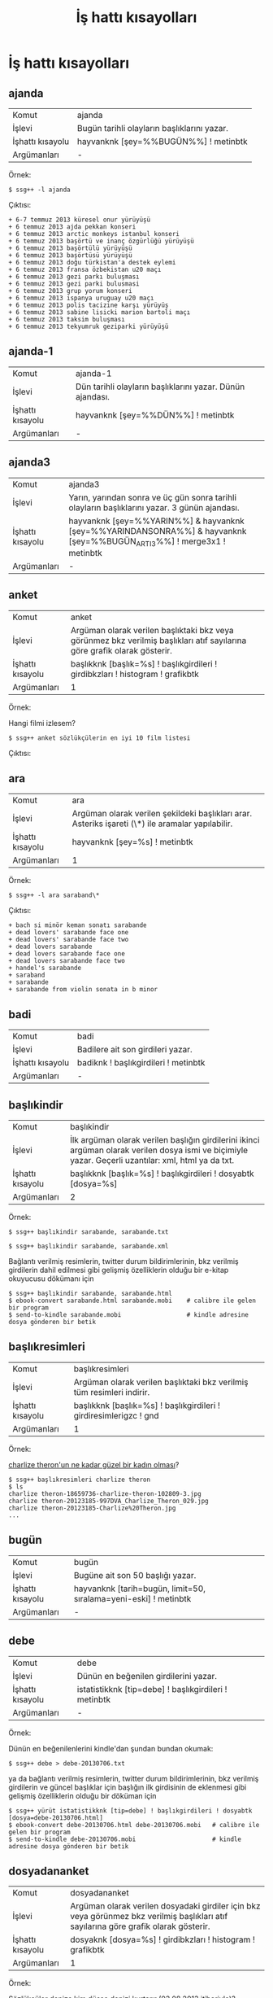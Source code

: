 #+TITLE: İş hattı kısayolları


* İş hattı kısayolları
** ajanda

| Komut | ajanda |
| İşlevi | Bugün tarihli olayların başlıklarını yazar. |
| İşhattı kısayolu | hayvanknk [şey=%%BUGÜN%%] ! metinbtk |
| Argümanları | - |

Örnek:

~$ ssg++ -l ajanda~

Çıktısı:

#+BEGIN_EXAMPLE
+ 6-7 temmuz 2013 küresel onur yürüyüşü
+ 6 temmuz 2013 ajda pekkan konseri
+ 6 temmuz 2013 arctic monkeys istanbul konseri
+ 6 temmuz 2013 başörtü ve inanç özgürlüğü yürüyüşü
+ 6 temmuz 2013 başörtülü yürüyüşü
+ 6 temmuz 2013 başörtüsü yürüyüşü
+ 6 temmuz 2013 doğu türkistan'a destek eylemi
+ 6 temmuz 2013 fransa özbekistan u20 maçı
+ 6 temmuz 2013 gezi parkı buluşması
+ 6 temmuz 2013 gezi parki bulusmasi
+ 6 temmuz 2013 grup yorum konseri
+ 6 temmuz 2013 ispanya uruguay u20 maçı
+ 6 temmuz 2013 polis tacizine karşı yürüyüş
+ 6 temmuz 2013 sabine lisicki marion bartoli maçı
+ 6 temmuz 2013 taksim buluşması
+ 6 temmuz 2013 tekyumruk geziparki yürüyüşü
#+END_EXAMPLE



** ajanda-1

| Komut            | ajanda-1                                                  |
| İşlevi           | Dün tarihli olayların başlıklarını yazar. Dünün ajandası. |
| İşhattı kısayolu | hayvanknk [şey=%%DÜN%%] ! metinbtk                        |
| Argümanları      | -                                                         |



** ajanda3

| Komut            | ajanda3                                                                                                                |
| İşlevi           | Yarın, yarından sonra ve üç gün sonra tarihli olayların başlıklarını yazar. 3 günün ajandası.                          |
| İşhattı kısayolu | hayvanknk [şey=%%YARIN%%] & hayvanknk [şey=%%YARINDANSONRA%%] & hayvanknk [şey=%%BUGÜN_ARTI_3%%] ! merge3x1 ! metinbtk |
| Argümanları      | -                                                                                                                      |

** anket

| Komut            | anket                                                                                                                    |
| İşlevi           | Argüman olarak verilen başlıktaki bkz veya görünmez bkz verilmiş başlıkları atıf sayılarına göre grafik olarak gösterir. |
| İşhattı kısayolu | başlıkknk [başlık=%s] ! başlıkgirdileri ! girdibkzları ! histogram ! grafikbtk                                           |
| Argümanları      | 1                                                                                                                        |

Örnek:

Hangi filmi izlesem?

~$ ssg++ anket sözlükçülerin en iyi 10 film listesi~

Çıktısı:

[[file:imgs/anket_sözlükçülerin_en_iyi_10_film_listesi.png]]


** ara

| Komut            | ara                                                                                               |
| İşlevi           | Argüman olarak verilen şekildeki başlıkları arar. Asteriks işareti (\*) ile aramalar yapılabilir. |
| İşhattı kısayolu | hayvanknk [şey=%s] ! metinbtk                                                                     |
| Argümanları      | 1                                                                                                 |

Örnek:

~$ ssg++ -l ara saraband\*~

Çıktısı:

#+BEGIN_EXAMPLE
+ bach si minör keman sonatı sarabande
+ dead lovers' sarabande face one
+ dead lovers' sarabande face two
+ dead lovers sarabande
+ dead lovers sarabande face one
+ dead lovers sarabande face two
+ handel's sarabande
+ saraband
+ sarabande
+ sarabande from violin sonata in b minor
#+END_EXAMPLE

** badi

| Komut            | badi                                 |
| İşlevi           | Badilere ait son girdileri yazar.    |
| İşhattı kısayolu | badiknk ! başlıkgirdileri ! metinbtk |
| Argümanları      | -                                    |


** başlıkindir

| Komut            | başlıkindir                                                                                                                                          |
| İşlevi           | İlk argüman olarak verilen başlığın girdilerini ikinci argüman olarak verilen dosya ismi ve biçimiyle yazar. Geçerli uzantılar: xml, html ya da txt. |
| İşhattı kısayolu | başlıkknk [başlık=%s] ! başlıkgirdileri ! dosyabtk [dosya=%s]                                                                                        |
| Argümanları      | 2                                                                                                                                                    |

Örnek:

~$ ssg++ başlıkindir sarabande, sarabande.txt~

~$ ssg++ başlıkindir sarabande, sarabande.xml~

Bağlantı verilmiş resimlerin, twitter durum bildirimlerinin, bkz verilmiş girdilerin dahil edilmesi gibi gelişmiş özelliklerin olduğu bir e-kitap okuyucusu dökümanı için
#+BEGIN_EXAMPLE
$ ssg++ başlıkindir sarabande, sarabande.html
$ ebook-convert sarabande.html sarabande.mobi    # calibre ile gelen bir program
$ send-to-kindle sarabande.mobi                  # kindle adresine dosya gönderen bir betik
#+END_EXAMPLE

** başlıkresimleri

| Komut            | başlıkresimleri                                                       |
| İşlevi           | Argüman olarak verilen başlıktaki bkz verilmiş tüm resimleri indirir. |
| İşhattı kısayolu | başlıkknk [başlık=%s] ! başlıkgirdileri ! girdiresimlerigzc ! gnd     |
| Argümanları      | 1                                                                     |


Örnek:

[[http://antik.eksisozluk.com/show.asp?t=charlize%20theron'un%20ne%20kadar%20g%C3%BCzel%20bir%20kad%C4%B1n%20olmas%C4%B1][charlize theron'un ne kadar güzel bir kadın olması]]?

#+BEGIN_EXAMPLE
$ ssg++ başlıkresimleri charlize theron
$ ls
charlize theron-18659736-charlize-theron-102809-3.jpg
charlize theron-20123185-997DVA_Charlize_Theron_029.jpg
charlize theron-20123185-Charlize%20Theron.jpg
...
#+END_EXAMPLE

** bugün

| Komut            | bugün                                                            |
| İşlevi           | Bugüne ait son 50 başlığı yazar.                                 |
| İşhattı kısayolu | hayvanknk [tarih=bugün, limit=50, sıralama=yeni-eski] ! metinbtk |
| Argümanları      | -                                                                |

** debe

| Komut            | debe                                                  |
| İşlevi           | Dünün en beğenilen girdilerini yazar.                 |
| İşhattı kısayolu | istatistikknk [tip=debe] ! başlıkgirdileri ! metinbtk |
| Argümanları      | -                                                     |

Örnek:

Dünün en beğenilenlerini kindle'dan şundan bundan okumak:

~$ ssg++ debe > debe-20130706.txt~

ya da bağlantı verilmiş resimlerin, twitter durum bildirimlerinin, bkz verilmiş girdilerin ve güncel başlıklar için başlığın ilk girdisinin de eklenmesi gibi gelişmiş özelliklerin olduğu bir döküman için
#+BEGIN_EXAMPLE
$ ssg++ yürüt istatistikknk [tip=debe] ! başlıkgirdileri ! dosyabtk [dosya=debe-20130706.html]
$ ebook-convert debe-20130706.html debe-20130706.mobi   # calibre ile gelen bir program
$ send-to-kindle debe-20130706.mobi                     # kindle adresine dosya gönderen bir betik
#+END_EXAMPLE

** dosyadananket

| Komut            | dosyadananket                                                                                                                         |
| İşlevi           | Argüman olarak verilen dosyadaki girdiler için bkz veya görünmez bkz verilmiş başlıkları atıf sayılarına göre grafik olarak gösterir. |
| İşhattı kısayolu | dosyaknk [dosya=%s] ! girdibkzları ! histogram ! grafikbtk                                                                            |
| Argümanları      | 1                                                                                                                                     |

Örnek:

Sözlükçüler denize kim düşse denizi kurtarır (03.08.2013 itibariyle)?
#+BEGIN_EXAMPLE
$ ssg++ başlıkindir sözlükçülerin en antipatik 10 türk listesi, sözlükçülerin_en_antipatik_10_türk_listesi.xml
$ ssg++ dosyadananket sözlükçülerin_en_antipatik_10_türk_listesi.xml
#+END_EXAMPLE

Çıktısı:

[[file:imgs/anket_sözlükçülerin_en_antipatik_10_türk_listesi.png]]

** dosyadanlafebeleri

| Komut            | dosyadanlafebeleri                                                                                                                    |
| İşlevi           | Argüman olarak verilen dosyadaki bir başlığın girdileri için o başlığa yazmış yazarları girdi sayılarına göre grafik olarak gösterir. |
| İşhattı kısayolu | dosyaknk [dosya=%s] ! histogram [eksen=kategori, kategori=yazar] ! grafikbtk                                                          |
| Argümanları      | 1                                                                                                                                     |

Örnek:

İtfaiye ile ilgili bir konuda kime danışmalı? Sözlükteki itfaiyeci kim? (İtfaiye kelimesinin geçtiği başlıklara en çok sayıda girdiyi kim yazmış?)

~$ ssg++ -l yürüt hayvanknk [şey=itfaiye] ! başlıkgirdileri ! dosyabtk [dosya=itfaiye.xml]~

~$ ssg++ dosyadanlafebeleri itfaiye.xml~

Çıktısı:

[[file:imgs/dosyadanlafebeleri_itfaiye.png]]

** dosyadanzamansaleğilim

| Komut            | dosyadanzamansaleğilim                                                                                                                                                                                         |
| İşlevi           | Argüman olarak verilen dosyabtk ile oluşturulmuş XML dosyasındaki girdilerin sayılarını giriş zamanlarına göre argüman olarak verilen zaman çözünürlüğüyle (yıl, ay, hafta, gün, saat) grafik olarak gösterir. |
| İşhattı kısayolu | dosyaknk [dosya=%s] ! histogram [eksen=zaman, çözünürlük=%s] ! grafikbtk                                                                                                                                       |
| Argümanları      | 2                                                                                                                                                                                                              |

Örnek:

Hangi Lost bölümleri daha çok konuşulmuş? Lost'un popüleritesi nasıl değişmiş? Sezon finalleri ses getirmiş mi?

#+BEGIN_EXAMPLE
$ ssg++ -l başlıkindir lost, lost.xml
$ ssg++ dosyadanzamansaleğilim lost.xml, hafta
#+END_EXAMPLE

Çıktısı:

[[file:imgs/dosyadanzamansalegilim_lost_hafta.png]]

** dün

| Komut            | dün                                                             |
| İşlevi           | Düne ait son 50 başlığı yazar.                                  |
| İşhattı kısayolu | hayvanknk [tarih=dün, limit=100, sıralama=yeni-eski] ! metinbtk |
| Argümanları      | -                                                               |


** farkbadi

| Komut            | farkbadi                                                                                              |
| İşlevi           | Bu komutun bir önceki çalıştırılmasından itibaren badiler tarafından yazılmış girdileri ekrana yazar. |
| İşhattı kısayolu | başlıkfarkknk [tip=badi, dosya=cache/checkpoint-badi.xml] ! başlıkgirdileri ! metinbtk                |
| Argümanları      | -                                                                                                     |


** fark

| Komut            | fark                                                                                                                                                                      |
| İşlevi           | fark veya frak komutunun aynı gün içindeki bir önceki çalıştırılmasından itibaren girdi yazılmış başlıkları yeniden eskiye yeni girdi sayıları ile birlikte ekrana yazar. |
| İşhattı kısayolu | başlıkfarkknk [tip=bugün, limit=250] ! metinbtk                                                                                                                           |
| Argümanları      | -                                                                                                                                                                         |



** frak

| Komut            | frak                                                                                                                                                             |
| İşlevi           | fark veya frak komutunun aynı gün içindeki bir önceki çalıştırılmasından itibaren girdi yazılmış başlıkları yeni girdi sayılarına göre sıralayarak ekrana yazar. |
| İşhattı kısayolu | başlıkfarkknk [tip=bugün, limit=250] ! genelsıralayıcı ! metinbtk                                                                                                |
| Argümanları      | -                                                                                                                                                                |



** fokur

| Komut            | fokur                                               |
| İşlevi           | Fokurdayan başlıkları ekrana yazar.                 |
| İşhattı kısayolu | indeksknk [tip=fokur, limit=50, sayfa=1] ! metinbtk |
| Argümanları      | -                                                   |



** getir

| Komut            | getir                                                                                                                                                   |
| İşlevi           | Argüman olarak verilen başlık girdilerini getirir. başlık, başlık/@yazar, \#girdinumarası, başlık/\#girdinumarası biçimleri argüman olarak verilebilir. |
| İşhattı kısayolu | başlıkknk [başlık=%s] ! başlıkgirdileri ! metinbtk                                                                                                      |
| Argümanları      | 1                                                                                                                                                       |

Örnek:

~$ ssg++ getir hesap işletim ücretini geri almak~


** ghebe

| Komut            | ghebe                                                  |
| İşlevi           | Geçen haftanın en beğenilen girdilerini yazar.         |
| İşhattı kısayolu | istatistikknk [tip=ghebe] ! başlıkgirdileri ! metinbtk |
| Argümanları      | -                                                      |

** +ghebçe+
/Kullanımdan kalktı./

| Komut            | ghebçe                                                  |
| İşlevi           | Geçen haftanın en beğenilen çaylak girdilerini yazar.   |
| İşhattı kısayolu | istatistikknk [tip=ghebçe] ! başlıkgirdileri ! metinbtk |
| Argümanları      | -                                                       |

** gündem

| Komut            | gündem                                                       |
| İşlevi           | Bugüne ait en çok girdi yazılmış 50 başlığı yazar.           |
| İşhattı kısayolu | hayvanknk [tarih=bugün, limit=50, sıralama=gudik] ! metinbtk |
| Argümanları      | -                                                            |

** lafebeleri

| Komut            | lafebeleri                                                                                       |
| İşlevi           | Argüman olarak verilen başlığa yazmış yazarları girdi sayılarına göre grafik olarak gösterir.    |
| İşhattı kısayolu | başlıkknk [başlık=%s] ! başlıkgirdileri ! histogram [eksen=kategori, kategori=yazar] ! grafikbtk |
| Argümanları      | 1                                                                                                |

Örnek:

Lewandowski Bayern Münih'e gidecek mi? Bunu kim bilir?

~$ ssg++ lafebeleri borussia dortmund~

Çıktısı:

[[file:imgs/lafebeleri_borussia_dortmund.png]]



** maçskoru

| Komut            | maçskoru                                                                    |
| İşlevi           | Argüman olarak verilen maç başlığındaki skor içeren cümleleri ekrana yazar. |
| İşhattı kısayolu | başlıkknk [başlık=%s] ! başlıkgirdileri ! maçsonucu ! metinbtk              |
| Argümanları      | 1                                                                           |

Örnek:

~$ ssg++ maçskoru 24 temmuz 2013 bayern münih barcelona maçı~

Çıktısı:

#+BEGIN_EXAMPLE
>> (...) ilk yarısı 1-0 bayern üstünlüğüyle biten maç. (...)

>> (...) maç 1-1 biterse şaşırmam. (...)

>> (...) `mario mandzukic` attı, 2-0 oldu. (...)
#+END_EXAMPLE


** manşet

(bkz: [[*gündem][gündem]])

** ortakbaşlıkları

| Komut            | ortakbaşlıkları                                                                                               |
| İşlevi           | Argüman olarak verilen iki yazarın ortak başlıklarını yeniden eskiye bulup yazar.                             |
| İşhattı kısayolu | hayvanknk [yazar=%s, sıralama=yeni-eski] & hayvanknk [yazar=%s, sıralama=yeni-eski] ! intersection ! metinbtk |
| Argümanları      | 2                                                                                                             |

Örnek:

`sözlükteki evli çiftler` düğünlerinde "beraber yazdık biz bu başlıklarda" şarkısını çaldırmışlar mı? 
Ya da sözlükte mesaj yoluyla `selam güzel bayan` demeden önce seviyeli bir kafa denkliği testi yapmaya ne dersin?

~$ ssg++ -l ortakbaşlıkları suser1, suser2~


** şaibeli

| Komut            | şaibeli                                    |
| İşlevi           | şaibeli bir girdiyi ekrana yazar.          |
| İşhattı kısayolu | cımbızknk [tip=şaibeli, adet=1] ! metinbtk |
| Argümanları      | -                                          |


** şükela

| Komut            | şükela                                    |
| İşlevi           | şükela bir girdiyi ekrana yazar.          |
| İşhattı kısayolu | cımbızknk [tip=şükela, adet=1] ! metinbtk |
| Argümanları      | -                                         |



** takip

| Komut            | takip                                                                                                                                                 |
| İşlevi           | takip.txt dosyasında belirtilen başlıklardan komutun son çalıştırıldığı zamandan beri yeni girdileri olanları yeni girdi sayıları ile birlikte yazar. |
| İşhattı kısayolu | takipknk ! metinbtk                                                                                                                                   |
| Argümanları      | -                                                                                                                                                     |

~takip.txt~ dosyası ssg++ kullanıcı klasöründe (örn. Linux için: =~/.ssgpp/conf/=) bulunur. Takip edilmek istenen başlıklar satır satır yazılmalıdır.


** tsllbn

| Komut            | tsllbn                                                                |
| İşlevi           | Geçen haftanın tsllbn'nin formülü ile en beğenilen girdilerini yazar. |
| İşhattı kısayolu | istatistikknk [tip=tsllbn] ! başlıkgirdileri ! metinbtk               |
| Argümanları      | -                                                                     |

** yedekle

| Komut            | yedekle                                                                           |
| İşlevi           | İlk argümanda verilen yazarın girdilerini ikinci argümanda verilen dosyaya yazar. |
| İşhattı kısayolu | hayvanknk [yazar=%s] ! başlıkgirdileri ! dosyabtk [dosya=%s]                      |
| Argümanları      | 2                                                                                 |

Örnek:

~$ ssg++ -l yedekle suser1 suser1.txt~

~$ ssg++ -l yedekle suser2 suser2.xml~

ya da resimleri vs. de dahil etmek için

~$ ssg++ -l yedekle suser2 suser2.html~


** zamansaleğilim

| Komut            | zamansaleğilim                                                                                                                                              |
| İşlevi           | Argüman olarak verilen başlığa yazılan girdi sayılarını argüman olarak verilen zaman çözünürlüğüne (yıl, ay, hafta, gün, saat) göre grafik olarak gösterir. |
| İşhattı kısayolu | başlıkknk [başlık=%s] ! başlıkgirdileri ! histogram [eksen=zaman, çözünürlük=%s] ! grafikbtk                                                                |
| Argümanları      | 2                                                                                                                                                           |

Örnek:

Geleneksel Mısır devrimleri kaç senede bir yapılır?

~$ ssg++ zamansaleğilim mısır, ay~

Çıktısı:

[[file:imgs/zamansaleğilim_mısır_ay.png]]
